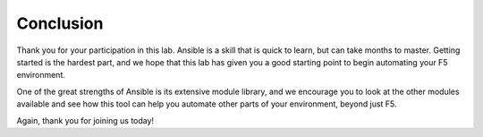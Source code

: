 Conclusion
==========

Thank you for your participation in this lab. Ansible is a skill that is quick
to learn, but can take months to master. Getting started is the hardest part,
and we hope that this lab has given you a good starting point to begin
automating your F5 environment. 

One of the great strengths of Ansible is its extensive module library, and we
encourage you to look at the other modules available and see how this tool can
help you automate other parts of your environment, beyond just F5.

Again, thank you for joining us today!

